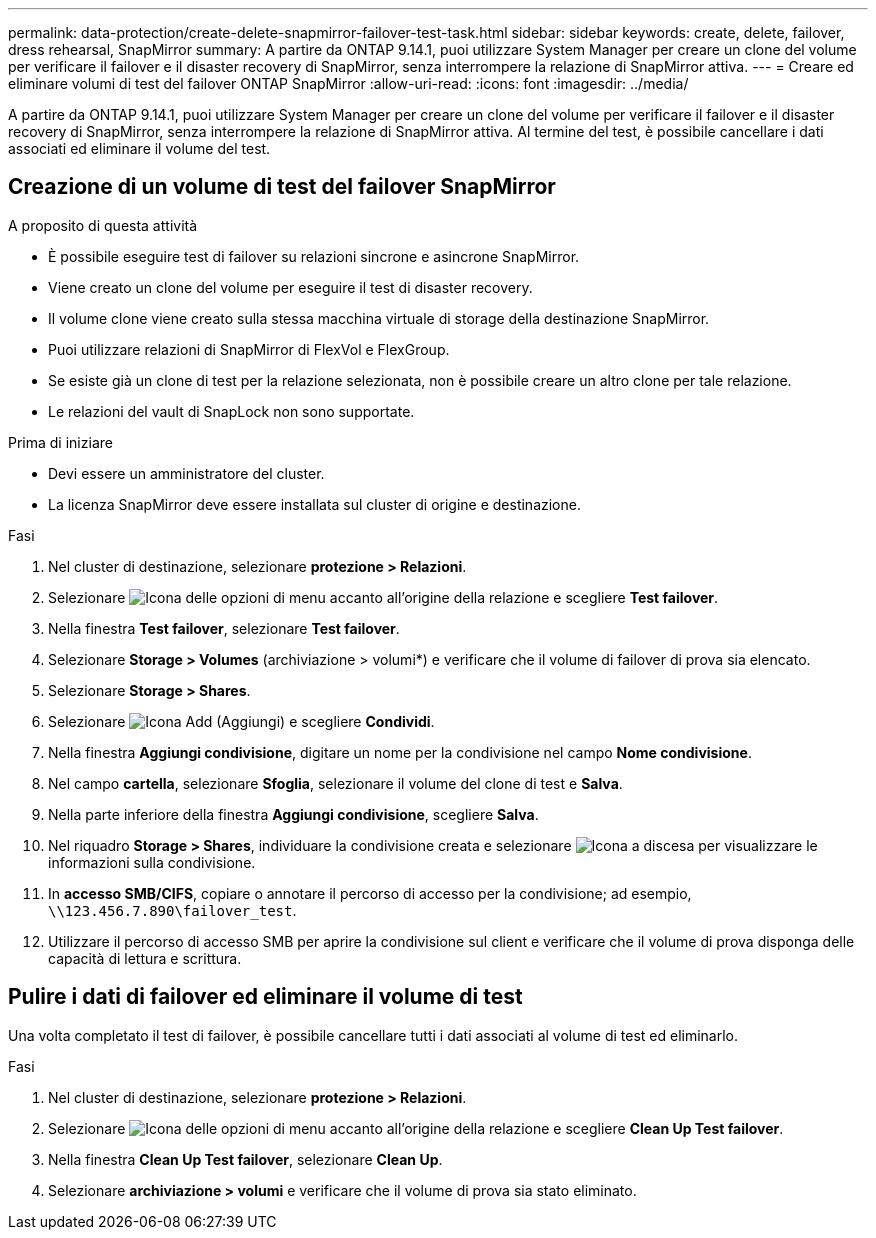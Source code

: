 ---
permalink: data-protection/create-delete-snapmirror-failover-test-task.html 
sidebar: sidebar 
keywords: create, delete, failover, dress rehearsal, SnapMirror 
summary: A partire da ONTAP 9.14.1, puoi utilizzare System Manager per creare un clone del volume per verificare il failover e il disaster recovery di SnapMirror, senza interrompere la relazione di SnapMirror attiva. 
---
= Creare ed eliminare volumi di test del failover ONTAP SnapMirror
:allow-uri-read: 
:icons: font
:imagesdir: ../media/


[role="lead"]
A partire da ONTAP 9.14.1, puoi utilizzare System Manager per creare un clone del volume per verificare il failover e il disaster recovery di SnapMirror, senza interrompere la relazione di SnapMirror attiva. Al termine del test, è possibile cancellare i dati associati ed eliminare il volume del test.



== Creazione di un volume di test del failover SnapMirror

.A proposito di questa attività
* È possibile eseguire test di failover su relazioni sincrone e asincrone SnapMirror.
* Viene creato un clone del volume per eseguire il test di disaster recovery.
* Il volume clone viene creato sulla stessa macchina virtuale di storage della destinazione SnapMirror.
* Puoi utilizzare relazioni di SnapMirror di FlexVol e FlexGroup.
* Se esiste già un clone di test per la relazione selezionata, non è possibile creare un altro clone per tale relazione.
* Le relazioni del vault di SnapLock non sono supportate.


.Prima di iniziare
* Devi essere un amministratore del cluster.
* La licenza SnapMirror deve essere installata sul cluster di origine e destinazione.


.Fasi
. Nel cluster di destinazione, selezionare *protezione > Relazioni*.
. Selezionare image:icon_kabob.gif["Icona delle opzioni di menu"] accanto all'origine della relazione e scegliere *Test failover*.
. Nella finestra *Test failover*, selezionare *Test failover*.
. Selezionare *Storage > Volumes* (archiviazione > volumi*) e verificare che il volume di failover di prova sia elencato.
. Selezionare *Storage > Shares*.
. Selezionare image:icon_add_blue_bg.gif["Icona Add (Aggiungi)"] e scegliere *Condividi*.
. Nella finestra *Aggiungi condivisione*, digitare un nome per la condivisione nel campo *Nome condivisione*.
. Nel campo *cartella*, selezionare *Sfoglia*, selezionare il volume del clone di test e *Salva*.
. Nella parte inferiore della finestra *Aggiungi condivisione*, scegliere *Salva*.
. Nel riquadro *Storage > Shares*, individuare la condivisione creata e selezionare image:icon_dropdown_arrow.gif["Icona a discesa"] per visualizzare le informazioni sulla condivisione.
. In *accesso SMB/CIFS*, copiare o annotare il percorso di accesso per la condivisione; ad esempio, `\\123.456.7.890\failover_test`.
. Utilizzare il percorso di accesso SMB per aprire la condivisione sul client e verificare che il volume di prova disponga delle capacità di lettura e scrittura.




== Pulire i dati di failover ed eliminare il volume di test

Una volta completato il test di failover, è possibile cancellare tutti i dati associati al volume di test ed eliminarlo.

.Fasi
. Nel cluster di destinazione, selezionare *protezione > Relazioni*.
. Selezionare image:icon_kabob.gif["Icona delle opzioni di menu"] accanto all'origine della relazione e scegliere *Clean Up Test failover*.
. Nella finestra *Clean Up Test failover*, selezionare *Clean Up*.
. Selezionare *archiviazione > volumi* e verificare che il volume di prova sia stato eliminato.

